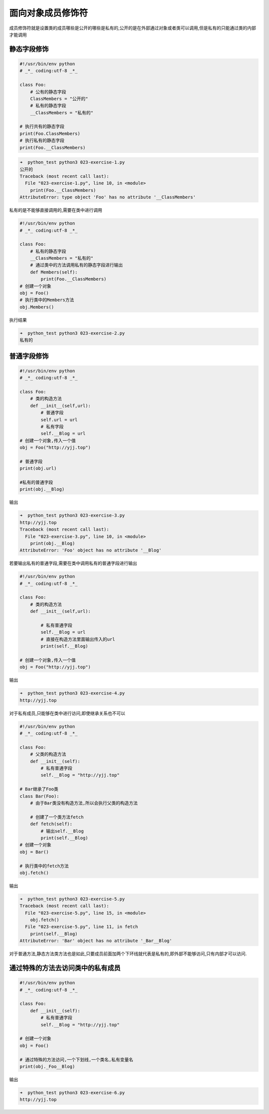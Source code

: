 面向对象成员修饰符
==================

成员修饰符就是设置类的成员哪些是公开的哪些是私有的,公开的是在外部通过对象或者类可以调用,但是私有的只能通过类的内部才能调用

静态字段修饰
------------

.. code:: python

    #!/usr/bin/env python
    # _*_ coding:utf-8 _*_

    class Foo:
        # 公有的静态字段
        ClassMembers = "公开的"
        # 私有的静态字段
        __ClassMembers = "私有的"

    # 执行共有的静态字段
    print(Foo.ClassMembers)
    # 执行私有的静态字段
    print(Foo.__ClassMembers)

.. code:: python

    ➜  python_test python3 023-exercise-1.py
    公开的
    Traceback (most recent call last):
      File "023-exercise-1.py", line 10, in <module>
        print(Foo.__ClassMembers)
    AttributeError: type object 'Foo' has no attribute '__ClassMembers'

私有的是不能够直接调用的,需要在类中进行调用

.. code:: python

    #!/usr/bin/env python
    # _*_ coding:utf-8 _*_

    class Foo:
        # 私有的静态字段
        __ClassMembers = "私有的"
        # 通过类中的方法调用私有的静态字段进行输出
        def Members(self):
            print(Foo.__ClassMembers)
    # 创建一个对象
    obj = Foo()
    # 执行类中的Members方法
    obj.Members()

执行结果

.. code:: python

    ➜  python_test python3 023-exercise-2.py
    私有的

普通字段修饰
------------

.. code:: python

    #!/usr/bin/env python
    # _*_ coding:utf-8 _*_

    class Foo:
        # 类的构造方法
        def __init__(self,url):
            # 普通字段
            self.url = url
            # 私有字段
            self.__Blog = url
    # 创建一个对象,传入一个值
    obj = Foo("http://yjj.top")

    # 普通字段
    print(obj.url)

    #私有的普通字段
    print(obj.__Blog)

输出

.. code:: python

    ➜  python_test python3 023-exercise-3.py
    http://yjj.top
    Traceback (most recent call last):
      File "023-exercise-3.py", line 10, in <module>
        print(obj.__Blog)
    AttributeError: 'Foo' object has no attribute '__Blog'

若要输出私有的普通字段,需要在类中调用私有的普通字段进行输出

.. code:: python

    #!/usr/bin/env python
    # _*_ coding:utf-8 _*_

    class Foo:
        # 类的构造方法
        def __init__(self,url):

            # 私有普通字段
            self.__Blog = url
            # 直接在构造方法里面输出传入的url
            print(self.__Blog)

    # 创建一个对象,传入一个值
    obj = Foo("http://yjj.top")

输出

.. code:: python

    ➜  python_test python3 023-exercise-4.py
    http://yjj.top

对于私有成员,只能够在类中进行访问,即使继承关系也不可以

.. code:: python

    #!/usr/bin/env python
    # _*_ coding:utf-8 _*_

    class Foo:
        # 父类的构造方法
        def __init__(self):
            # 私有普通字段
            self.__Blog = "http://yjj.top"

    # Bar继承了Foo类
    class Bar(Foo):
        # 由于Bar类没有构造方法,所以会执行父类的构造方法

        # 创建了一个类方法fetch
        def fetch(self):
            # 输出self.__Blog
            print(self.__Blog)
    # 创建一个对象
    obj = Bar()

    # 执行类中的fetch方法
    obj.fetch()

输出

.. code:: python

    ➜  python_test python3 023-exercise-5.py
    Traceback (most recent call last):
      File "023-exercise-5.py", line 15, in <module>
        obj.fetch()
      File "023-exercise-5.py", line 11, in fetch
        print(self.__Blog)
    AttributeError: 'Bar' object has no attribute '_Bar__Blog'

对于普通方法,静态方法类方法也是如此,只要成员前面加两个下环线就代表是私有的,即外部不能够访问,只有内部才可以访问.

通过特殊的方法去访问类中的私有成员
----------------------------------

.. code:: python

    #!/usr/bin/env python
    # _*_ coding:utf-8 _*_

    class Foo:
        def __init__(self):
            # 私有普通字段
            self.__Blog = "http://yjj.top"

    # 创建一个对象
    obj = Foo()

    # 通过特殊的方法访问,一个下划线,一个类名,私有变量名
    print(obj._Foo__Blog)

输出

.. code:: python

    ➜  python_test python3 023-exercise-6.py
    http://yjj.top
